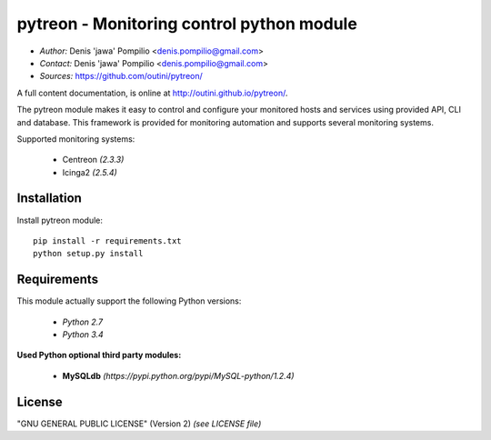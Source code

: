 pytreon - Monitoring control python module
========================================

* *Author:* Denis 'jawa' Pompilio <denis.pompilio@gmail.com>
* *Contact:* Denis 'jawa' Pompilio <denis.pompilio@gmail.com>
* *Sources:* https://github.com/outini/pytreon/

A full content documentation, is online at http://outini.github.io/pytreon/.

The pytreon module makes it easy to control and configure your monitored
hosts and services using provided API, CLI and database. This framework is
provided for monitoring automation and supports several monitoring systems.

Supported monitoring systems:

  * Centreon *(2.3.3)*
  * Icinga2 *(2.5.4)*

Installation
------------

Install pytreon module::

    pip install -r requirements.txt
    python setup.py install

Requirements
------------

This module actually support the following Python versions:

  * *Python 2.7*
  * *Python 3.4*

**Used Python optional third party modules:**

  * **MySQLdb** *(https://pypi.python.org/pypi/MySQL-python/1.2.4)*

License
-------

"GNU GENERAL PUBLIC LICENSE" (Version 2) *(see LICENSE file)*

